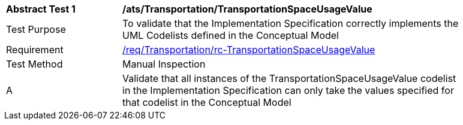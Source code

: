 [[ats_Transportation_TransportationSpaceUsageValue]]
[width="90%",cols="2,6a"]
|===
^|*Abstract Test {counter:ats-id}* |*/ats/Transportation/TransportationSpaceUsageValue* 
^|Test Purpose |To validate that the Implementation Specification correctly implements the UML Codelists defined in the Conceptual Model
^|Requirement |<<req_Transportation_TransportationSpaceUsageValue,/req/Transportation/rc-TransportationSpaceUsageValue>>
^|Test Method |Manual Inspection
^|A |Validate that all instances of the TransportationSpaceUsageValue codelist in the Implementation Specification can only take the values specified for that codelist in the Conceptual Model 
|===
